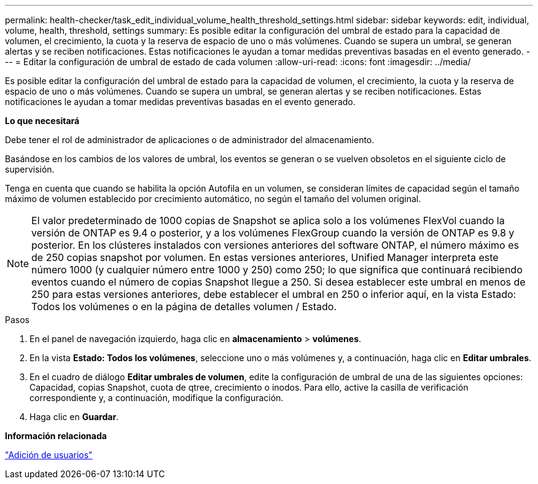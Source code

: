 ---
permalink: health-checker/task_edit_individual_volume_health_threshold_settings.html 
sidebar: sidebar 
keywords: edit, individual, volume, health, threshold, settings 
summary: Es posible editar la configuración del umbral de estado para la capacidad de volumen, el crecimiento, la cuota y la reserva de espacio de uno o más volúmenes. Cuando se supera un umbral, se generan alertas y se reciben notificaciones. Estas notificaciones le ayudan a tomar medidas preventivas basadas en el evento generado. 
---
= Editar la configuración de umbral de estado de cada volumen
:allow-uri-read: 
:icons: font
:imagesdir: ../media/


[role="lead"]
Es posible editar la configuración del umbral de estado para la capacidad de volumen, el crecimiento, la cuota y la reserva de espacio de uno o más volúmenes. Cuando se supera un umbral, se generan alertas y se reciben notificaciones. Estas notificaciones le ayudan a tomar medidas preventivas basadas en el evento generado.

*Lo que necesitará*

Debe tener el rol de administrador de aplicaciones o de administrador del almacenamiento.

Basándose en los cambios de los valores de umbral, los eventos se generan o se vuelven obsoletos en el siguiente ciclo de supervisión.

Tenga en cuenta que cuando se habilita la opción Autofila en un volumen, se consideran límites de capacidad según el tamaño máximo de volumen establecido por crecimiento automático, no según el tamaño del volumen original.

[NOTE]
====
El valor predeterminado de 1000 copias de Snapshot se aplica solo a los volúmenes FlexVol cuando la versión de ONTAP es 9.4 o posterior, y a los volúmenes FlexGroup cuando la versión de ONTAP es 9.8 y posterior. En los clústeres instalados con versiones anteriores del software ONTAP, el número máximo es de 250 copias snapshot por volumen. En estas versiones anteriores, Unified Manager interpreta este número 1000 (y cualquier número entre 1000 y 250) como 250; lo que significa que continuará recibiendo eventos cuando el número de copias Snapshot llegue a 250. Si desea establecer este umbral en menos de 250 para estas versiones anteriores, debe establecer el umbral en 250 o inferior aquí, en la vista Estado: Todos los volúmenes o en la página de detalles volumen / Estado.

====
.Pasos
. En el panel de navegación izquierdo, haga clic en *almacenamiento* > *volúmenes*.
. En la vista *Estado: Todos los volúmenes*, seleccione uno o más volúmenes y, a continuación, haga clic en *Editar umbrales*.
. En el cuadro de diálogo *Editar umbrales de volumen*, edite la configuración de umbral de una de las siguientes opciones: Capacidad, copias Snapshot, cuota de qtree, crecimiento o inodos. Para ello, active la casilla de verificación correspondiente y, a continuación, modifique la configuración.
. Haga clic en *Guardar*.


*Información relacionada*

link:../config/task_add_users.html["Adición de usuarios"]
